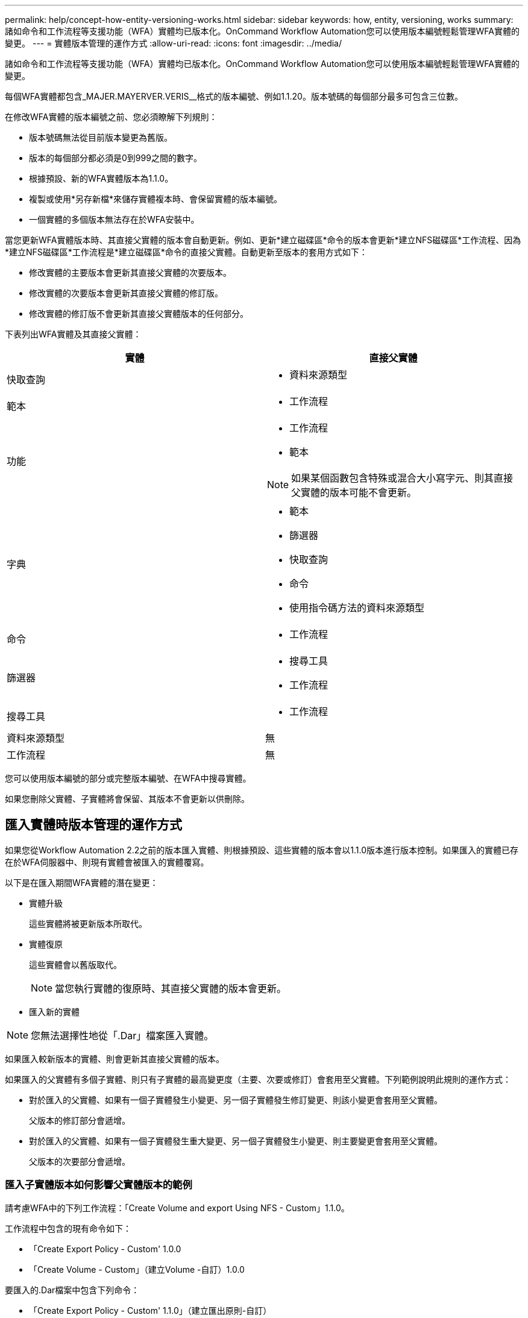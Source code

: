 ---
permalink: help/concept-how-entity-versioning-works.html 
sidebar: sidebar 
keywords: how, entity, versioning, works 
summary: 諸如命令和工作流程等支援功能（WFA）實體均已版本化。OnCommand Workflow Automation您可以使用版本編號輕鬆管理WFA實體的變更。 
---
= 實體版本管理的運作方式
:allow-uri-read: 
:icons: font
:imagesdir: ../media/


[role="lead"]
諸如命令和工作流程等支援功能（WFA）實體均已版本化。OnCommand Workflow Automation您可以使用版本編號輕鬆管理WFA實體的變更。

每個WFA實體都包含_MAJER.MAYERVER.VERIS__格式的版本編號、例如1.1.20。版本號碼的每個部分最多可包含三位數。

在修改WFA實體的版本編號之前、您必須瞭解下列規則：

* 版本號碼無法從目前版本變更為舊版。
* 版本的每個部分都必須是0到999之間的數字。
* 根據預設、新的WFA實體版本為1.1.0。
* 複製或使用*另存新檔*來儲存實體複本時、會保留實體的版本編號。
* 一個實體的多個版本無法存在於WFA安裝中。


當您更新WFA實體版本時、其直接父實體的版本會自動更新。例如、更新*建立磁碟區*命令的版本會更新*建立NFS磁碟區*工作流程、因為*建立NFS磁碟區*工作流程是*建立磁碟區*命令的直接父實體。自動更新至版本的套用方式如下：

* 修改實體的主要版本會更新其直接父實體的次要版本。
* 修改實體的次要版本會更新其直接父實體的修訂版。
* 修改實體的修訂版不會更新其直接父實體版本的任何部分。


下表列出WFA實體及其直接父實體：

[cols="2*"]
|===
| 實體 | 直接父實體 


 a| 
快取查詢
 a| 
* 資料來源類型




 a| 
範本
 a| 
* 工作流程




 a| 
功能
 a| 
* 工作流程
* 範本



NOTE: 如果某個函數包含特殊或混合大小寫字元、則其直接父實體的版本可能不會更新。



 a| 
字典
 a| 
* 範本
* 篩選器
* 快取查詢
* 命令
* 使用指令碼方法的資料來源類型




 a| 
命令
 a| 
* 工作流程




 a| 
篩選器
 a| 
* 搜尋工具
* 工作流程




 a| 
搜尋工具
 a| 
* 工作流程




 a| 
資料來源類型
 a| 
無



 a| 
工作流程
 a| 
無

|===
您可以使用版本編號的部分或完整版本編號、在WFA中搜尋實體。

如果您刪除父實體、子實體將會保留、其版本不會更新以供刪除。



== 匯入實體時版本管理的運作方式

如果您從Workflow Automation 2.2之前的版本匯入實體、則根據預設、這些實體的版本會以1.1.0版本進行版本控制。如果匯入的實體已存在於WFA伺服器中、則現有實體會被匯入的實體覆寫。

以下是在匯入期間WFA實體的潛在變更：

* 實體升級
+
這些實體將被更新版本所取代。

* 實體復原
+
這些實體會以舊版取代。

+

NOTE: 當您執行實體的復原時、其直接父實體的版本會更新。

* 匯入新的實體



NOTE: 您無法選擇性地從「.Dar」檔案匯入實體。

如果匯入較新版本的實體、則會更新其直接父實體的版本。

如果匯入的父實體有多個子實體、則只有子實體的最高變更度（主要、次要或修訂）會套用至父實體。下列範例說明此規則的運作方式：

* 對於匯入的父實體、如果有一個子實體發生小變更、另一個子實體發生修訂變更、則該小變更會套用至父實體。
+
父版本的修訂部分會遞增。

* 對於匯入的父實體、如果有一個子實體發生重大變更、另一個子實體發生小變更、則主要變更會套用至父實體。
+
父版本的次要部分會遞增。





=== 匯入子實體版本如何影響父實體版本的範例

請考慮WFA中的下列工作流程：「Create Volume and export Using NFS - Custom」1.1.0。

工作流程中包含的現有命令如下：

* 「Create Export Policy - Custom' 1.0.0
* 「Create Volume - Custom」（建立Volume -自訂）1.0.0


要匯入的.Dar檔案中包含下列命令：

* 「Create Export Policy - Custom' 1.1.0」（建立匯出原則-自訂）
* 「Create Volume - Custom」（建立Volume -自訂）2.0.0


匯入此.Dar檔案時、「Create Volume and exporting Using NFS - Custom」（使用NFS建立Volume並匯出自訂）工作流程的次要版本會遞增至1.1.0。
